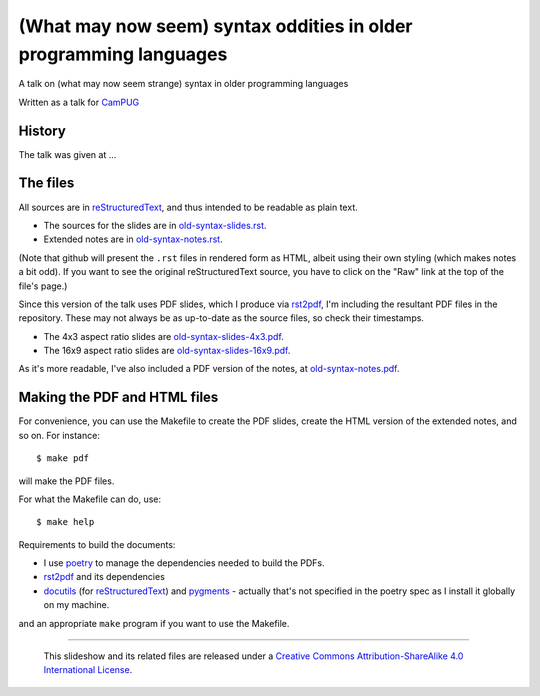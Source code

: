 ==================================================================
(What may now seem) syntax oddities in older programming languages
==================================================================

A talk on (what may now seem strange) syntax in older programming languages

Written as a talk for CamPUG_

History
~~~~~~~

The talk was given at ...

The files
~~~~~~~~~
All sources are in reStructuredText_, and thus intended to be readable as
plain text.

* The sources for the slides are in `<old-syntax-slides.rst>`_.
* Extended notes are in `<old-syntax-notes.rst>`_.

(Note that github will present the ``.rst`` files in rendered form as HTML,
albeit using their own styling (which makes notes a bit odd). If you want
to see the original reStructuredText source, you have to click on the "Raw"
link at the top of the file's page.)

Since this version of the talk uses PDF slides, which I produce via rst2pdf_,
I'm including the resultant PDF files in the repository. These
may not always be as up-to-date as the source files, so check their
timestamps.

* The 4x3 aspect ratio slides are `<old-syntax-slides-4x3.pdf>`_.
* The 16x9 aspect ratio slides are `<old-syntax-slides-16x9.pdf>`_.

As it's more readable, I've also included a PDF version of the notes,
at `<old-syntax-notes.pdf>`_.

Making the PDF and HTML files
~~~~~~~~~~~~~~~~~~~~~~~~~~~~~
For convenience, you can use the Makefile to create the PDF slides, create the
HTML version of the extended notes, and so on. For instance::

  $ make pdf

will make the PDF files.

For what the Makefile can do, use::

  $ make help

Requirements to build the documents:

* I use poetry_ to manage the dependencies needed to build the PDFs.
* rst2pdf_ and its dependencies
* docutils_ (for reStructuredText_) and pygments_ - actually that's not
  specified in the poetry spec as I install it globally on my machine.

.. _poetry: https://python-poetry.org/
.. _rst2pdf: https://rst2pdf.org/


and an appropriate ``make`` program if you want to use the Makefile.


.. _CamPUG: https://www.meetup.com/CamPUG/
.. _pandoc: https://pandoc.org/
.. _docutils: http://docutils.sourceforge.net/
.. _pygments: https://pygments.org/
.. _reStructuredText: http://docutils.sourceforge.net/rst.html
.. _TeX: https://www.ctan.org/starter

--------

  |cc-attr-sharealike|

  This slideshow and its related files are released under a `Creative Commons
  Attribution-ShareAlike 4.0 International License`_.

.. |cc-attr-sharealike| image:: images/cc-attribution-sharealike-88x31.png
   :alt: CC-Attribution-ShareAlike image

.. _`Creative Commons Attribution-ShareAlike 4.0 International License`: http://creativecommons.org/licenses/by-sa/4.0/
